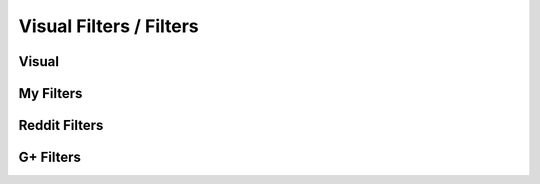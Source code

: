 Visual Filters / Filters
#################

Visual
======

My Filters
==========

Reddit Filters
==============

G+ Filters
==========